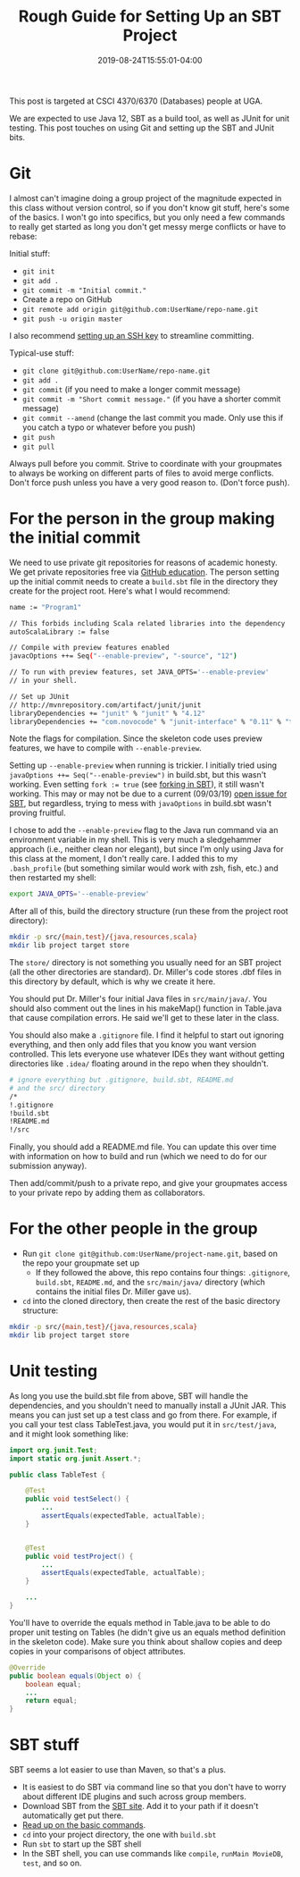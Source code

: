 #+HUGO_BASE_DIR: ../../
#+HUGO_SECTION: posts

#+TITLE: Rough Guide for Setting Up an SBT Project
#+DATE: 2019-08-24T15:55:01-04:00
#+HUGO_CATEGORIES: "Computers and Software"
#+HUGO_TAGS: "workflow" "java" "scala" "git" "sbt"

This post is targeted at CSCI 4370/6370 (Databases) people at UGA.

We are expected to use Java 12, SBT as a build tool, as well as JUnit for unit testing. This post touches on using Git and setting up the SBT and JUnit bits.

* Git

I almost can't imagine doing a group project of the magnitude expected in this class without version control, so if you don't know git stuff, here's some of the basics. I won't go into specifics, but you only need a few commands to really get started as long you don't get messy merge conflicts or have to rebase:

Initial stuff:

- ~git init~
- ~git add .~
- ~git commit -m "Initial commit."~
- Create a repo on GitHub
- ~git remote add origin git@github.com:UserName/repo-name.git~
- ~git push -u origin master~

I also recommend [[https://www.steventammen.com/posts/ssh-keys-are-not-as-hard-as-you-think/][setting up an SSH key]] to streamline committing.

Typical-use stuff:

- ~git clone git@github.com:UserName/repo-name.git~
- ~git add .~
- ~git commit~ (if you need to make a longer commit message)
- ~git commit -m "Short commit message."~ (if you have a shorter commit message)
- ~git commit --amend~ (change the last commit you made. Only use this if you catch a typo or whatever before you push)
- ~git push~
- ~git pull~

Always pull before you commit. Strive to coordinate with your groupmates to always be working on different parts of files to avoid merge conflicts. Don't force push unless you have a very good reason to. (Don't force push).

* For the person in the group making the initial commit

We need to use private git repositories for reasons of academic honesty. We get private repositories free via [[https://education.github.com/pack][GitHub education]]. The person setting up the initial commit needs to create a ~build.sbt~ file in the directory they create for the project root. Here's what I would recommend:

#+BEGIN_SRC bash
name := "Program1"

// This forbids including Scala related libraries into the dependency
autoScalaLibrary := false

// Compile with preview features enabled
javacOptions ++= Seq("--enable-preview", "-source", "12")

// To run with preview features, set JAVA_OPTS='--enable-preview'
// in your shell.

// Set up JUnit
// http://mvnrepository.com/artifact/junit/junit
libraryDependencies += "junit" % "junit" % "4.12"
libraryDependencies += "com.novocode" % "junit-interface" % "0.11" % "test"
#+END_SRC

Note the flags for compilation. Since the skeleton code uses preview features, we have to compile with ~--enable-preview~.

Setting up ~--enable-preview~ when running is trickier. I initially tried using ~javaOptions ++= Seq("--enable-preview")~ in build.sbt, but this wasn't working. Even setting ~fork := true~ (see [[https://www.scala-sbt.org/1.x/docs/Forking.html][forking in SBT]]), it still wasn't working. This may or may not be due to a current (09/03/19) [[https://github.com/sbt/sbt/issues/5021][open issue for SBT]], but regardless, trying to mess with ~javaOptions~ in build.sbt wasn't proving fruitful.

I chose to add the ~--enable-preview~ flag to the Java run command via an environment variable in my shell. This is very much a sledgehammer approach (i.e., neither clean nor elegant), but since I'm only using Java for this class at the moment, I don't really care. I added this to my ~.bash_profile~ (but something similar would work with zsh, fish, etc.) and then restarted my shell:

#+BEGIN_SRC bash
export JAVA_OPTS='--enable-preview'
#+END_SRC

After all of this, build the directory structure (run these from the project root directory):

#+BEGIN_SRC bash
mkdir -p src/{main,test}/{java,resources,scala}
mkdir lib project target store
#+END_SRC

The ~store/~ directory is not something you usually need for an SBT project (all the other directories are standard). Dr. Miller's code stores .dbf files in this directory by default, which is why we create it here.

You should put Dr. Miller's four initial Java files in ~src/main/java/~. You should also comment out the lines in his makeMap() function in Table.java that cause compilation  errors. He said we'll get to these later in the class.

You should also make a ~.gitignore~ file. I find it helpful to start out ignoring everything, and then only add files that you know you want version controlled. This lets everyone use whatever IDEs they want without getting directories like ~.idea/~ floating around in the repo when they shouldn't.

#+BEGIN_SRC bash
# ignore everything but .gitignore, build.sbt, README.md
# and the src/ directory
/*
!.gitignore
!build.sbt
!README.md
!/src
#+END_SRC

Finally, you should add a README.md file. You can update this over time with information on how to build and run (which we need to do for our submission anyway).

Then add/commit/push to a private repo, and give your groupmates access to your private repo by adding them as collaborators.

* For the other people in the group

- Run ~git clone git@github.com:UserName/project-name.git~, based on the repo your groupmate set up
   - If they followed the above, this repo contains four things: ~.gitignore~, ~build.sbt~, ~README.md~, and the ~src/main/java/~ directory (which contains the initial files Dr. Miller gave us).
- ~cd~ into the cloned directory, then create the rest of the basic directory structure:

#+BEGIN_SRC bash
mkdir -p src/{main,test}/{java,resources,scala}
mkdir lib project target store
#+END_SRC

* Unit testing

As long you use the build.sbt file from above, SBT will handle the dependencies, and you shouldn't need to manually install a JUnit JAR. This means you can just set up a test class and go from there. For example, if you call your test class TableTest.java, you would put it in ~src/test/java~, and it might look something like:

#+BEGIN_SRC java
import org.junit.Test;
import static org.junit.Assert.*;

public class TableTest {

    @Test
    public void testSelect() {
        ...
        assertEquals(expectedTable, actualTable);
    }


    @Test
    public void testProject() {
        ...
        assertEquals(expectedTable, actualTable);
    }
    
    ...
}
#+END_SRC

You'll have to override the equals method in Table.java to be able to do proper unit testing on Tables (he didn't give us an equals method definition in the skeleton code). Make sure you think about shallow copies and deep copies in your comparisons of object attributes.

#+BEGIN_SRC java
@Override
public boolean equals(Object o) {
    boolean equal;
    ...
    return equal;
}
#+END_SRC

* SBT stuff

SBT seems a lot easier to use than Maven, so that's a plus.

- It is easiest to do SBT via command line so that you don't have to worry about different IDE plugins and such across group members.
- Download SBT from the [[https://www.scala-sbt.org/download.html][SBT site]]. Add it to your path if it doesn't automatically get put there.
- [[https://alvinalexander.com/scala/sbt-how-to-compile-run-package-scala-project][Read up on the basic commands]].
- ~cd~ into your project directory, the one with ~build.sbt~
- Run ~sbt~ to start up the SBT shell
- In the SBT shell, you can use commands like ~compile~, ~runMain MovieDB~, ~test~, and so on.

